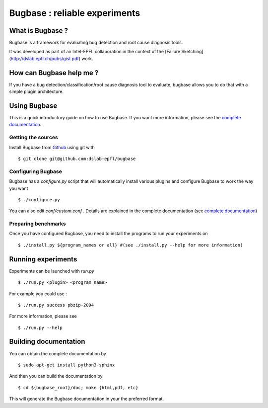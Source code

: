Bugbase : reliable experiments
==============================

What is Bugbase ?
-----------------

Bugbase is a framework for evaluating bug detection and root cause diagnosis tools.

It was developed as part of an Intel-EPFL collaboration in the context of the [Failure Sketching](http://dslab.epfl.ch/pubs/gist.pdf) work.


How can Bugbase help me ?
--------------------------

If you have a bug detection/classification/root cause diagnosis tool to evaluate, bugbase allows you to do that with a simple plugin architecture.

Using Bugbase
-------------

This is a quick introductory guide on how to use Bugbase. If you want more information, please see the `complete documentation`_.

Getting the sources
^^^^^^^^^^^^^^^^^^^

Install Bugbase from `Github <https://github.com/dslab-epfl/bugbase>`_ using git with ::

    $ git clone git@github.com:dslab-epfl/bugbase

Configuring Bugbase
^^^^^^^^^^^^^^^^^

Bugbase has a `configure.py` script that will automatically install various plugins and configure Bugbase to work the way you want ::

    $ ./configure.py


You can also edit `conf/custom.conf` . Details are explained in the complete documentation (see `complete documentation`_)

Preparing benchmarks
^^^^^^^^^^^^^^^^^^^^

Once you have configured Bugbase, you need to install the programs to run your experiments on ::

    $ ./install.py ${program_names or all} #(see ./install.py --help for more information)


Running experiments
-------------------

Experiments can be launched with `run.py` ::

    $ ./run.py <plugin> <program_name>

For example you could use : ::

    $ ./run.py success pbzip-2094

For more information, please see ::

    $ ./run.py --help


.. _complete documentation:

Building documentation
----------------------

You can obtain the complete documentation by ::

    $ sudo apt-get install python3-sphinx

And then you can build the documentation by ::

    $ cd ${bugbase_root}/doc; make {html,pdf, etc}

This will generate the Bugbase documentation in your the preferred format.
